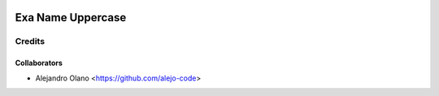 .. image:: https://img.shields.io/badge/licence-AGPL--3-blue.svg
   :target: http://www.gnu.org/licenses/agpl-3.0-standalone.html
   :alt: License: AGPL-3

=================
 Exa Name  Uppercase
=================

Credits
-------

Collaborators
=============

* Alejandro Olano <https://github.com/alejo-code>
